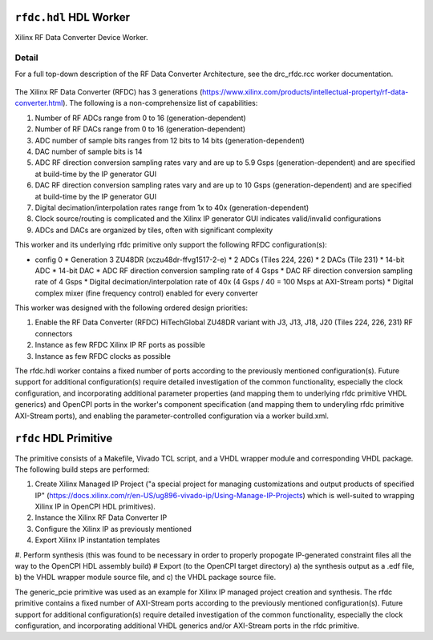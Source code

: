 .. rfdc.hdl HDL worker


.. _rfdc.hdl-HDL-worker:


``rfdc.hdl`` HDL Worker
======================
Xilinx RF Data Converter Device Worker.

Detail
------
For a full top-down description of the RF Data Converter Architecture, see the drc_rfdc.rcc worker documentation.

.. ocpi_documentation_worker::

.. figure:: rfdc_block.svg

The Xilinx RF Data Converter (RFDC) has 3 generations (https://www.xilinx.com/products/intellectual-property/rf-data-converter.html). The following is a non-comprehensize list of capabilities:

#. Number of RF ADCs range from 0 to 16 (generation-dependent)
#. Number of RF DACs range from 0 to 16 (generation-dependent)
#. ADC number of sample bits ranges from 12 bits to 14 bits (generation-dependent)
#. DAC number of sample bits is 14
#. ADC RF direction conversion sampling rates vary and are up to 5.9 Gsps (generation-dependent) and are specified at build-time by the IP generator GUI
#. DAC RF direction conversion sampling rates vary and are up to 10 Gsps (generation-dependent) and are specified at build-time by the IP generator GUI
#. Digital decimation/interpolation rates range from 1x to 40x (generation-dependent)
#. Clock source/routing is complicated and the Xilinx IP generator GUI indicates valid/invalid configurations
#. ADCs and DACs are organized by tiles, often with significant complexity

This worker and its underlying rfdc primitive only support the following RFDC configuration(s):

* config 0
  * Generation 3 ZU48DR (xczu48dr-ffvg1517-2-e)
  * 2 ADCs (Tiles 224, 226)
  * 2 DACs (Tile 231)
  * 14-bit ADC
  * 14-bit DAC
  * ADC RF direction conversion sampling rate of 4 Gsps
  * DAC RF direction conversion sampling rate of 4 Gsps
  * Digital decimation/interpolation rate of 40x (4 Gsps / 40 = 100 Msps at AXI-Stream ports)
  * Digital complex mixer (fine frequency control) enabled for every converter

This worker was designed with the following ordered design priorities:

#. Enable the RF Data Converter (RFDC) HiTechGlobal ZU48DR variant with J3, J13, J18, J20 (Tiles 224, 226, 231) RF connectors
#. Instance as few RFDC Xilinx IP RF ports as possible
#. Instance as few RFDC clocks as possible

The rfdc.hdl worker contains a fixed number of ports according to the previously mentioned configuration(s). Future support for additional configuration(s) require detailed investigation of the common functionality, especially the clock configuration, and incorporating additional parameter properties (and mapping them to underlying rfdc primitive VHDL generics) and OpenCPI ports in the worker's component specification (and mapping them to underyling rfdc primitive AXI-Stream ports), and enabling the parameter-controlled configuration via a worker build.xml.

``rfdc`` HDL Primitive
======================
The primitive consists of a Makefile, Vivado TCL script, and a VHDL wrapper module and corresponding VHDL package. The following build steps are performed:

#. Create Xilinx Managed IP Project ("a special project for managing customizations and output products of specified IP" (https://docs.xilinx.com/r/en-US/ug896-vivado-ip/Using-Manage-IP-Projects) which is well-suited to wrapping Xilinx IP in OpenCPI HDL primitives).
#. Instance the Xilinx RF Data Converter IP
#. Configure the Xilinx IP as previously mentioned
#. Export Xilinx IP instantation templates
#. Perform synthesis (this was found to be necessary in order to properly propogate IP-generated constraint files all the way to the OpenCPI HDL assembly build)
# Export (to the OpenCPI target directory) a) the synthesis output as a .edf file, b) the VHDL wrapper module source file, and c) the VHDL package source file.

The generic_pcie primitive was used as an example for Xilinx IP managed project creation and synthesis. 
The rfdc primitive contains a fixed number of AXI-Stream ports according to the previously mentioned configuration(s). Future support for additional configuration(s) require detailed investigation of the common functionality, especially the clock configuration, and incorporating additional VHDL generics and/or AXI-Stream ports in the rfdc primitive.
